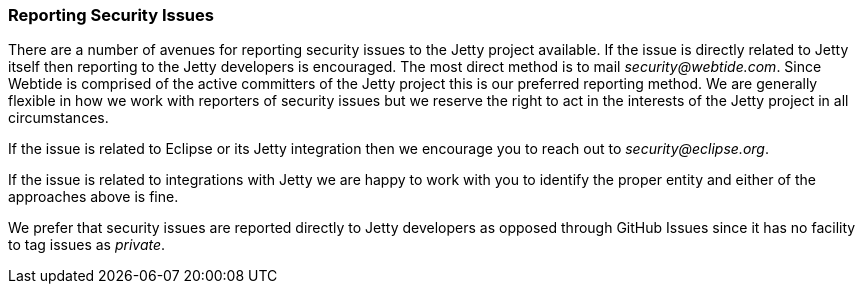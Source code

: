 //
//  ========================================================================
//  Copyright (c) 1995-2019 Mort Bay Consulting Pty. Ltd.
//  ========================================================================
//  All rights reserved. This program and the accompanying materials
//  are made available under the terms of the Eclipse Public License v1.0
//  and Apache License v2.0 which accompanies this distribution.
//
//      The Eclipse Public License is available at
//      http://www.eclipse.org/legal/epl-v10.html
//
//      The Apache License v2.0 is available at
//      http://www.opensource.org/licenses/apache2.0.php
//
//  You may elect to redistribute this code under either of these licenses.
//  ========================================================================
//

[[security-reporting]]
=== Reporting Security Issues

There are a number of avenues for reporting security issues to the Jetty project available.
If the issue is directly related to Jetty itself then reporting to the Jetty developers is encouraged.
The most direct method is to mail _security@webtide.com_.
Since Webtide is comprised of the active committers of the Jetty project this is our preferred reporting method.
We are generally flexible in how we work with reporters of security issues but we reserve the right to act in the interests of the Jetty project in all circumstances.

If the issue is related to Eclipse or its Jetty integration then we encourage you to reach out to _security@eclipse.org_.

If the issue is related to integrations with Jetty we are happy to work with you to identify the proper entity and either of the approaches above is fine.

We prefer that security issues are reported directly to Jetty developers as opposed through GitHub Issues since it has no facility to tag issues as _private_.
